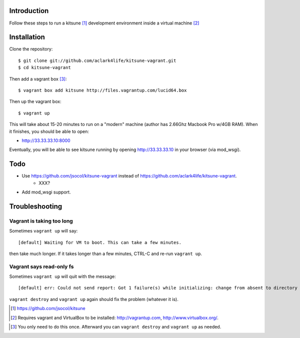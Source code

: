 
Introduction
============

Follow these steps to run a kitsune [1]_ development environment inside a virtual machine [2]_

Installation
============

Clone the repository::

    $ git clone git://github.com/aclark4life/kitsune-vagrant.git 
    $ cd kitsune-vagrant

Then add a vagrant box [3]_::

    $ vagrant box add kitsune http://files.vagrantup.com/lucid64.box

Then up the vagrant box::

    $ vagrant up

This will take about 15-20 minutes to run on a "modern" machine (author has 2.66Ghz Macbook Pro w/4GB RAM). When it finishes, you should be able to open:

- http://33.33.33.10:8000

Eventually, you will be able to see kitsune running by opening http://33.33.33.10 in your browser (via mod_wsgi).

Todo
====

- Use https://github.com/jsocol/kitsune-vagrant instead of https://github.com/aclark4life/kitsune-vagrant.
    - XXX?
- Add mod_wsgi support.

Troubleshooting
===============

Vagrant is taking too long
--------------------------

Sometimes ``vagrant up`` will say::

    [default] Waiting for VM to boot. This can take a few minutes.

then take much longer. If it takes longer than a few minutes, CTRL-C and re-run ``vagrant up``.

Vagrant says read-only fs
-------------------------

Sometimes ``vagrant up`` will quit with the message::

    [default] err: Could not send report: Got 1 failure(s) while initializing: change from absent to directory failed: Could not set 'directory on ensure: Read-only file system - /var/lib/puppet/rrd

``vagrant destroy`` and ``vagrant up`` again should fix the problem (whatever it is).

.. [1] https://github.com/jsocol/kitsune
.. [2] Requires vagrant and VirtualBox to be installed: http://vagrantup.com, http://www.virtualbox.org/.
.. _`Firefox`: http://getfirefox.com
.. [3] You only need to do this once. Afterward you can ``vagrant destroy`` and ``vagrant up`` as needed.

